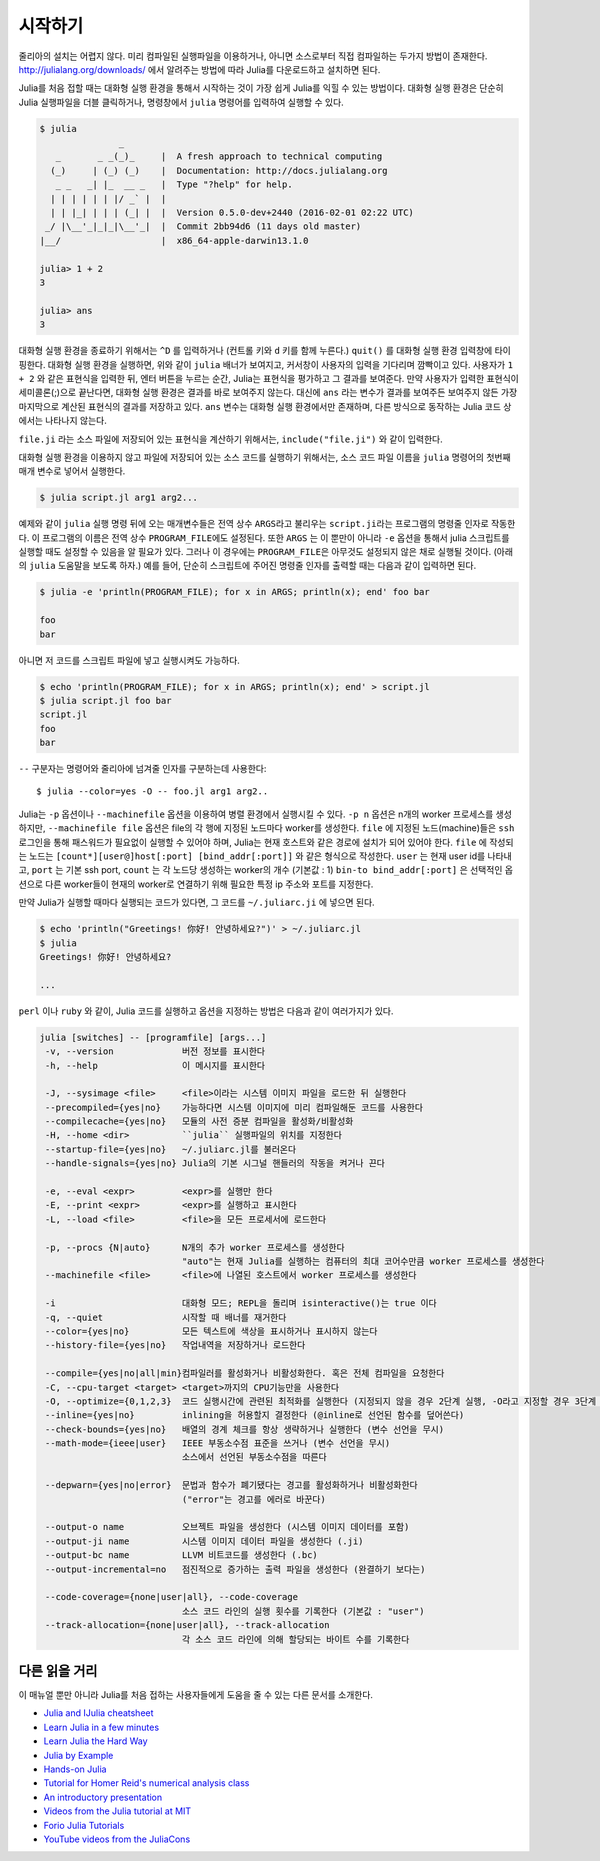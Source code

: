 .. _man-getting-started:

*****************
시작하기
*****************

줄리아의 설치는 어렵지 않다.  미리 컴파일된 실행파일을 이용하거나,
아니면 소스로부터 직접 컴파일하는 두가지 방법이 존재한다.
`http://julialang.org/downloads/ <http://julialang.org/downloads/>`_ 에서
알려주는 방법에 따라 Julia를 다운로드하고 설치하면 된다.

Julia를 처음 접할 때는 대화형 실행 환경을 통해서 시작하는 것이
가장 쉽게 Julia를 익힐 수 있는 방법이다.
대화형 실행 환경은 단순히 Julia 실행파일을 더블 클릭하거나, 명령창에서
``julia`` 명령어를 입력하여 실행할 수 있다.

.. code-block:: julia

    $ julia
                   _
       _       _ _(_)_     |  A fresh approach to technical computing
      (_)     | (_) (_)    |  Documentation: http://docs.julialang.org
       _ _   _| |_  __ _   |  Type "?help" for help.
      | | | | | | |/ _` |  |
      | | |_| | | | (_| |  |  Version 0.5.0-dev+2440 (2016-02-01 02:22 UTC)
     _/ |\__'_|_|_|\__'_|  |  Commit 2bb94d6 (11 days old master)
    |__/                   |  x86_64-apple-darwin13.1.0

    julia> 1 + 2
    3

    julia> ans
    3

대화형 실행 환경을 종료하기 위해서는 ``^D`` 를 입력하거나
(컨트롤 키와 ``d`` 키를 함께 누른다.)
``quit()`` 를 대화형 실행 환경 입력창에 타이핑한다.
대화형 실행 환경을 실행하면, 위와 같이 ``julia`` 배너가 보여지고,
커서창이 사용자의 입력을 기다리며 깜빡이고 있다. 사용자가
``1 + 2`` 와 같은 표현식을 입력한 뒤, 엔터 버튼을 누르는 순간,
Julia는 표현식을 평가하고 그 결과를 보여준다.
만약 사용자가 입력한 표현식이 세미콜론(;)으로 끝난다면,
대화형 실행 환경은 결과를 바로 보여주지 않는다.
대신에 ``ans`` 라는 변수가 결과를 보여주든 보여주지 않든
가장 마지막으로 계산된 표현식의 결과를 저장하고 있다.
``ans`` 변수는 대화형 실행 환경에서만 존재하며, 다른 방식으로 동작하는
Julia 코드 상에서는 나타나지 않는다.

``file.ji`` 라는 소스 파일에 저장되어 있는 표현식을 계산하기 위해서는,
``include("file.ji")`` 와 같이 입력한다.

대화형 실행 환경을 이용하지 않고
파일에 저장되어 있는 소스 코드를 실행하기 위해서는,
소스 코드 파일 이름을 ``julia`` 명령어의 첫번째 매개 변수로 넣어서 실행한다.

.. code-block:: shell

    $ julia script.jl arg1 arg2...

예제와 같이 ``julia`` 실행 명령 뒤에 오는 매개변수들은
전역 상수 ``ARGS``\ 라고 불리우는
``script.ji``\ 라는 프로그램의 명령줄 인자로 작동한다.
이 프로그램의 이름은 전역 상수 ``PROGRAM_FILE``\ 에도 설정된다.
또한 ``ARGS`` 는 이 뿐만이 아니라
``-e`` 옵션을 통해서 julia 스크립트를 실행할 때도 설정할 수 있음을 알 필요가 있다.
그러나 이 경우에는 ``PROGRAM_FILE``\ 은 아무것도 설정되지 않은 채로 실행될 것이다.
(아래의 ``julia`` 도움말을 보도록 하자.)
예를 들어, 단순히 스크립트에 주어진 명령줄 인자를 출력할 때는
다음과 같이 입력하면 된다.

.. code-block:: shell

    $ julia -e 'println(PROGRAM_FILE); for x in ARGS; println(x); end' foo bar

    foo
    bar

아니면 저 코드를 스크립트 파일에 넣고 실행시켜도 가능하다.

.. code-block:: shell

    $ echo 'println(PROGRAM_FILE); for x in ARGS; println(x); end' > script.jl
    $ julia script.jl foo bar
    script.jl
    foo
    bar

``--`` 구분자는 명령어와 줄리아에 넘겨줄 인자를 구분하는데 사용한다::

    $ julia --color=yes -O -- foo.jl arg1 arg2..

Julia는 ``-p`` 옵션이나 ``--machinefile`` 옵션을 이용하여
병렬 환경에서 실행시킬 수 있다.
``-p n`` 옵션은 n개의 worker 프로세스를 생성하지만,
``--machinefile file`` 옵션은 file의 각 행에 지정된 노드마다
worker를 생성한다.
``file`` 에 지정된 노드(machine)들은 ``ssh`` 로그인을 통해
패스워드가 필요없이 실행할 수 있어야 하며,
Julia는 현재 호스트와 같은 경로에 설치가 되어 있어야 한다.
``file`` 에 작성되는 노드는
``[count*][user@]host[:port] [bind_addr[:port]]``
와 같은 형식으로 작성한다.
``user`` 는 현재 user id를 나타내고, ``port`` 는 기본 ssh port,
``count`` 는 각 노드당 생성하는 worker의 개수 (기본값 : 1)
``bin-to bind_addr[:port]`` 은 선택적인 옵션으로
다른 worker들이 현재의 worker로 연결하기 위해 필요한
특정 ip 주소와 포트를 지정한다.


만약 Julia가 실행할 때마다 실행되는 코드가 있다면,
그 코드를 ``~/.juliarc.ji`` 에 넣으면 된다.

.. code-block:: shell

    $ echo 'println("Greetings! 你好! 안녕하세요?")' > ~/.juliarc.jl
    $ julia
    Greetings! 你好! 안녕하세요?

    ...


``perl`` 이나 ``ruby`` 와 같이, 
Julia 코드를 실행하고 옵션을 지정하는 방법은 다음과 같이 여러가지가 있다.

.. code-block:: shell

    julia [switches] -- [programfile] [args...]
     -v, --version             버전 정보를 표시한다
     -h, --help                이 메시지를 표시한다

     -J, --sysimage <file>     <file>이라는 시스템 이미지 파일을 로드한 뒤 실행한다
     --precompiled={yes|no}    가능하다면 시스템 이미지에 미리 컴파일해둔 코드를 사용한다
     --compilecache={yes|no}   모듈의 사전 증분 컴파일을 활성화/비활성화
     -H, --home <dir>          ``julia`` 실행파일의 위치를 지정한다
     --startup-file={yes|no}   ~/.juliarc.jl를 불러온다
     --handle-signals={yes|no} Julia의 기본 시그널 핸들러의 작동을 켜거나 끈다

     -e, --eval <expr>         <expr>를 실행만 한다
     -E, --print <expr>        <expr>를 실행하고 표시한다
     -L, --load <file>         <file>을 모든 프로세서에 로드한다

     -p, --procs {N|auto}      N개의 추가 worker 프로세스를 생성한다
                               "auto"는 현재 Julia를 실행하는 컴퓨터의 최대 코어수만큼 worker 프로세스를 생성한다
     --machinefile <file>      <file>에 나열된 호스트에서 worker 프로세스를 생성한다

     -i                        대화형 모드; REPL을 돌리며 isinteractive()는 true 이다
     -q, --quiet               시작할 때 배너를 재거한다
     --color={yes|no}          모든 텍스트에 색상을 표시하거나 표시하지 않는다
     --history-file={yes|no}   작업내역을 저장하거나 로드한다

     --compile={yes|no|all|min}컴파일러를 활성화거나 비활성화한다. 혹은 전체 컴파일을 요청한다
     -C, --cpu-target <target> <target>까지의 CPU기능만을 사용한다
     -O, --optimize={0,1,2,3}  코드 실행시간에 관련된 최적화를 실행한다 (지정되지 않을 경우 2단계 실행, -O라고 지정할 경우 3단계 실행)
     --inline={yes|no}         inlining을 허용할지 결정한다 (@inline로 선언된 함수를 덮어쓴다)
     --check-bounds={yes|no}   배열의 경계 체크를 항상 생략하거나 실행한다 (변수 선언을 무시)
     --math-mode={ieee|user}   IEEE 부동소수점 표준을 쓰거나 (변수 선언을 무시)
                               소스에서 선언된 부동소수점을 따른다

     --depwarn={yes|no|error}  문법과 함수가 폐기됐다는 경고를 활성화하거나 비활성화한다
                               ("error"는 경고를 에러로 바꾼다)

     --output-o name           오브젝트 파일을 생성한다 (시스템 이미지 데이터를 포함)
     --output-ji name          시스템 이미지 데이터 파일을 생성한다 (.ji)
     --output-bc name          LLVM 비트코드를 생성한다 (.bc)
     --output-incremental=no   점진적으로 증가하는 출력 파일을 생성한다 (완결하기 보다는)

     --code-coverage={none|user|all}, --code-coverage
                               소스 코드 라인의 실행 횟수를 기록한다 (기본값 : "user")
     --track-allocation={none|user|all}, --track-allocation
                               각 소스 코드 라인에 의해 할당되는 바이트 수를 기록한다



다른 읽을 거리
--------------

이 매뉴얼 뿐만 아니라 Julia를 처음 접하는 사용자들에게 도움을 줄 수 있는 다른 문서를 소개한다.

- `Julia and IJulia cheatsheet <http://math.mit.edu/~stevenj/Julia-cheatsheet.pdf>`_
- `Learn Julia in a few minutes <http://learnxinyminutes.com/docs/julia/>`_
- `Learn Julia the Hard Way <https://github.com/chrisvoncsefalvay/learn-julia-the-hard-way>`_
- `Julia by Example <http://samuelcolvin.github.io/JuliaByExample/>`_
- `Hands-on Julia <https://github.com/dpsanders/hands_on_julia>`_
- `Tutorial for Homer Reid's numerical analysis class <http://homerreid.dyndns.org/teaching/18.330/JuliaProgramming.shtml>`_
- `An introductory presentation <https://raw.githubusercontent.com/ViralBShah/julia-presentations/master/Fifth-Elephant-2013/Fifth-Elephant-2013.pdf>`_
- `Videos from the Julia tutorial at MIT <http://julialang.org/blog/2013/03/julia-tutorial-MIT>`_
- `Forio Julia Tutorials <http://forio.com/labs/julia-studio/tutorials/>`_
- `YouTube videos from the JuliaCons <https://www.youtube.com/user/JuliaLanguage/playlists>`_

